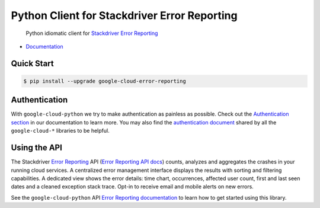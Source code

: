 Python Client for Stackdriver Error Reporting
=============================================

    Python idiomatic client for `Stackdriver Error Reporting`_

.. _Stackdriver Error Reporting: https://cloud.google.com/error-reporting/

-  `Documentation`_

.. _Documentation: https://googlecloudplatform.github.io/google-cloud-python/stable/error-reporting-usage.html

Quick Start
-----------

.. code-block:: console

    $ pip install --upgrade google-cloud-error-reporting

Authentication
--------------

With ``google-cloud-python`` we try to make authentication as painless as
possible. Check out the `Authentication section`_ in our documentation to
learn more. You may also find the `authentication document`_ shared by all
the ``google-cloud-*`` libraries to be helpful.

.. _Authentication section: http://google-cloud-python.readthedocs.io/en/latest/google-cloud-auth.html
.. _authentication document: https://github.com/GoogleCloudPlatform/gcloud-common/tree/master/authentication

Using the API
-------------

The Stackdriver `Error Reporting`_ API (`Error Reporting API docs`_)
counts, analyzes and aggregates the crashes in your running cloud services.
A centralized error management interface displays the results with sorting
and filtering capabilities. A dedicated view shows the error details: time
chart, occurrences, affected user count, first and last seen dates and a
cleaned exception stack trace. Opt-in to receive email and mobile alerts
on new errors.

.. _Error Reporting: https://cloud.google.com/error-reporting/
.. _Error Reporting API docs: https://cloud.google.com/error-reporting/reference/

See the ``google-cloud-python`` API `Error Reporting documentation`_ to learn
how to get started using this library.

.. _Error Reporting documentation: https://google-cloud-python.readthedocs.io/en/stable/error-reporting-usage.html
